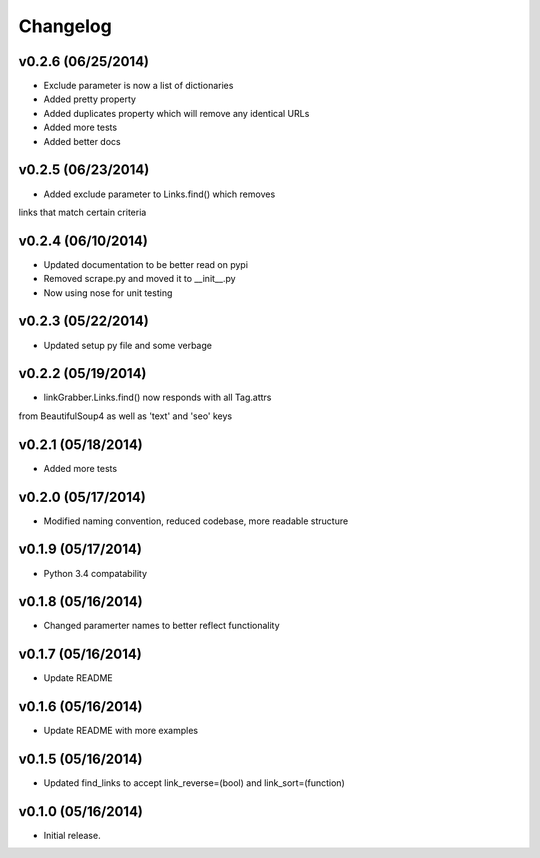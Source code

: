 =========
Changelog
=========

v0.2.6 (06/25/2014)
-------------------

* Exclude parameter is now a list of dictionaries
* Added pretty property
* Added duplicates property which will remove any identical URLs
* Added more tests
* Added better docs

v0.2.5 (06/23/2014)
-------------------

* Added exclude parameter to Links.find() which removes 
links that match certain criteria

v0.2.4 (06/10/2014)
-------------------

* Updated documentation to be better read on pypi
* Removed scrape.py and moved it to __init__.py
* Now using nose for unit testing

v0.2.3 (05/22/2014)
-------------------

* Updated setup py file and some verbage

v0.2.2 (05/19/2014)
-------------------

* linkGrabber.Links.find() now responds with all Tag.attrs 
from BeautifulSoup4 as well as 'text' and 'seo' keys

v0.2.1 (05/18/2014)
-------------------

* Added more tests

v0.2.0 (05/17/2014)
-------------------

* Modified naming convention, reduced codebase, more readable structure

v0.1.9 (05/17/2014)
-------------------

* Python 3.4 compatability

v0.1.8 (05/16/2014)
-------------------

* Changed paramerter names to better reflect functionality

v0.1.7 (05/16/2014)
-------------------

* Update README

v0.1.6 (05/16/2014)
-------------------

* Update README with more examples

v0.1.5 (05/16/2014)
-------------------

* Updated find_links to accept link_reverse=(bool) and link_sort=(function)

v0.1.0 (05/16/2014)
-------------------

* Initial release.
